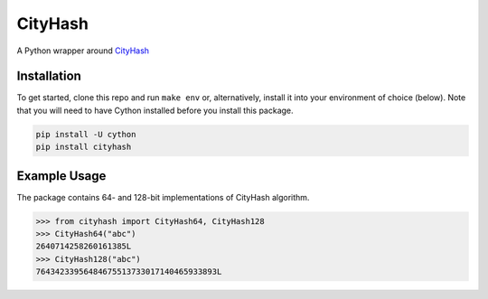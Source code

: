 CityHash
========

A Python wrapper around `CityHash <https://github.com/google/cityhash>`__

.. image:: https://img.shields.io/pypi/v/cityhash.svg
    :target: https://pypi.python.org/pypi/cityhash
    :alt: Latest Version

.. image:: https://img.shields.io/pypi/dm/cityhash.svg
    :target: https://pypi.python.org/pypi/cityhash
    :alt: Downloads

.. image:: https://travis-ci.org/escherba/python-cityhash.svg
    :target: https://travis-ci.org/escherba/python-cityhash
    :alt: Travis-CI Test Status


Installation
------------

To get started, clone this repo and run ``make env`` or, alternatively,
install it into your environment of choice (below). Note that you
will need to have Cython installed before you install this package.

.. code-block:: bash

    pip install -U cython
    pip install cityhash


Example Usage
-------------

The package contains 64- and 128-bit implementations of CityHash algorithm.

.. code-block:: python

    >>> from cityhash import CityHash64, CityHash128
    >>> CityHash64("abc")
    2640714258260161385L
    >>> CityHash128("abc")
    76434233956484675513733017140465933893L



